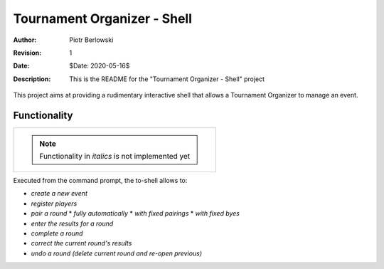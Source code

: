 ============================
Tournament Organizer - Shell
============================
:Author: Piotr Berlowski
:Revision: 1
:Date: $Date: 2020-05-16$
:Description: This is the README for the "Tournament Organizer - Shell" project

This project aims at providing a rudimentary interactive shell that allows a Tournament Organizer to manage an event.

Functionality
=============

+-------------------------------------------------------------+
| .. NOTE:: Functionality in *italics* is not implemented yet |
+-------------------------------------------------------------+

Executed from the command prompt, the to-shell allows to:

* *create a new event*
* *register players*
* *pair a round*
  * *fully automatically*
  * *with fixed pairings*
  * *with fixed byes*
* *enter the results for a round*
* *complete a round*
* *correct the current round's results*
* *undo a round (delete current round and re-open previous)*
